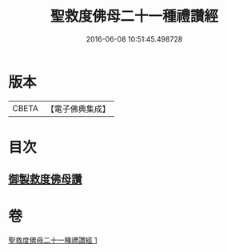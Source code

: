 #+TITLE: 聖救度佛母二十一種禮讚經 
#+DATE: 2016-06-08 10:51:45.498728

* 版本
 |     CBETA|【電子佛典集成】|

* 目次
** [[file:KR6j0317_001.txt::001-0478b12][御製救度佛母讚]]

* 卷
[[file:KR6j0317_001.txt][聖救度佛母二十一種禮讚經 1]]

